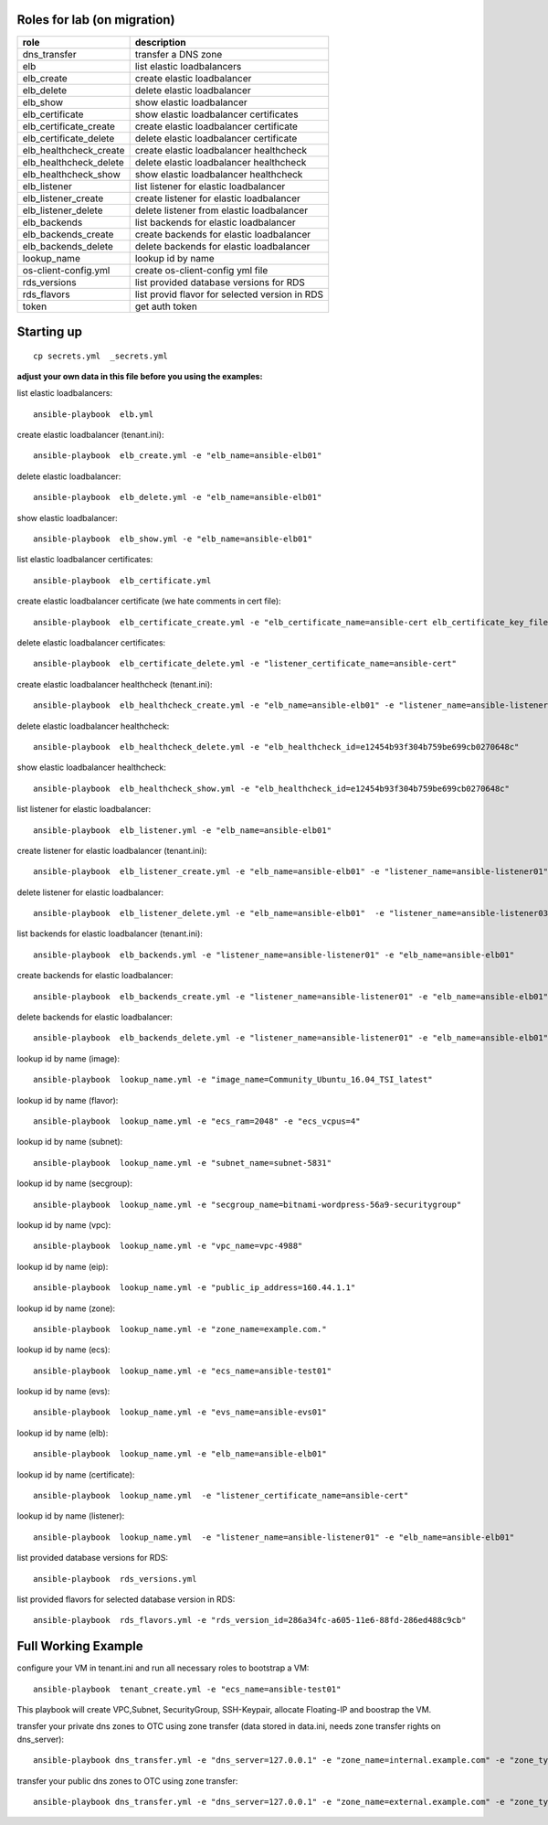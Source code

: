 Roles for lab (on migration)
----------------------------

+------------------------+-------------------------------------------------+
| role                   | description                                     |
+========================+=================================================+
| dns_transfer		 | transfer a DNS zone                             |
+------------------------+-------------------------------------------------+
| elb                    | list elastic loadbalancers                      |
+------------------------+-------------------------------------------------+
| elb_create             | create elastic loadbalancer                     |
+------------------------+-------------------------------------------------+
| elb_delete             | delete elastic loadbalancer                     |
+------------------------+-------------------------------------------------+
| elb_show               | show elastic loadbalancer                       |
+------------------------+-------------------------------------------------+
| elb_certificate        | show elastic loadbalancer certificates          |
+------------------------+-------------------------------------------------+
| elb_certificate_create | create elastic loadbalancer certificate         |
+------------------------+-------------------------------------------------+
| elb_certificate_delete | delete elastic loadbalancer certificate         |
+------------------------+-------------------------------------------------+
| elb_healthcheck_create | create elastic loadbalancer healthcheck         |
+------------------------+-------------------------------------------------+
| elb_healthcheck_delete | delete elastic loadbalancer healthcheck         |
+------------------------+-------------------------------------------------+
| elb_healthcheck_show   | show elastic loadbalancer healthcheck           |
+------------------------+-------------------------------------------------+
| elb_listener           | list listener for elastic loadbalancer          |
+------------------------+-------------------------------------------------+
| elb_listener_create    | create listener for elastic loadbalancer        |
+------------------------+-------------------------------------------------+
| elb_listener_delete    | delete listener from elastic loadbalancer       |
+------------------------+-------------------------------------------------+
| elb_backends           | list backends for elastic loadbalancer          |
+------------------------+-------------------------------------------------+
| elb_backends_create    | create backends for elastic loadbalancer        |
+------------------------+-------------------------------------------------+
| elb_backends_delete    | delete backends for elastic loadbalancer        |
+------------------------+-------------------------------------------------+
| lookup_name            | lookup id by name                               |
+------------------------+-------------------------------------------------+
| os-client-config.yml   | create os-client-config yml file                |
+------------------------+-------------------------------------------------+
| rds_versions 		 | list provided database versions for RDS         |
+------------------------+-------------------------------------------------+
| rds_flavors		 | list provid flavor for selected version in RDS  |
+------------------------+-------------------------------------------------+
| token                  | get auth token                                  |
+------------------------+-------------------------------------------------+

Starting up
-----------

::

    cp secrets.yml  _secrets.yml 

  
**adjust your own data in this file before you using the examples:**

list elastic loadbalancers::

    ansible-playbook  elb.yml

create elastic loadbalancer (tenant.ini)::

    ansible-playbook  elb_create.yml -e "elb_name=ansible-elb01"

delete elastic loadbalancer::

    ansible-playbook  elb_delete.yml -e "elb_name=ansible-elb01"

show elastic loadbalancer::

    ansible-playbook  elb_show.yml -e "elb_name=ansible-elb01"

list elastic loadbalancer certificates::

    ansible-playbook  elb_certificate.yml 

create elastic loadbalancer certificate (we hate comments in cert file)::

    ansible-playbook  elb_certificate_create.yml -e "elb_certificate_name=ansible-cert elb_certificate_key_file=cert.key elb_certificate_certificate_file=cert.crt" 

delete elastic loadbalancer certificates::

    ansible-playbook  elb_certificate_delete.yml -e "listener_certificate_name=ansible-cert"

create elastic loadbalancer healthcheck (tenant.ini)::

    ansible-playbook  elb_healthcheck_create.yml -e "elb_name=ansible-elb01" -e "listener_name=ansible-listener01"

delete elastic loadbalancer healthcheck::

    ansible-playbook  elb_healthcheck_delete.yml -e "elb_healthcheck_id=e12454b93f304b759be699cb0270648c"

show elastic loadbalancer healthcheck::

    ansible-playbook  elb_healthcheck_show.yml -e "elb_healthcheck_id=e12454b93f304b759be699cb0270648c"

list listener for elastic loadbalancer::

    ansible-playbook  elb_listener.yml -e "elb_name=ansible-elb01"

create listener for elastic loadbalancer (tenant.ini)::

    ansible-playbook  elb_listener_create.yml -e "elb_name=ansible-elb01" -e "listener_name=ansible-listener01"

delete listener for elastic loadbalancer::

    ansible-playbook  elb_listener_delete.yml -e "elb_name=ansible-elb01"  -e "listener_name=ansible-listener03"

list backends for elastic loadbalancer (tenant.ini)::

    ansible-playbook  elb_backends.yml -e "listener_name=ansible-listener01" -e "elb_name=ansible-elb01" 

create backends for elastic loadbalancer::

    ansible-playbook  elb_backends_create.yml -e "listener_name=ansible-listener01" -e "elb_name=ansible-elb01" -e "ecs_name=ansible-test01" -e "ecs_address=192.168.0.10"

delete backends for elastic loadbalancer::

    ansible-playbook  elb_backends_delete.yml -e "listener_name=ansible-listener01" -e "elb_name=ansible-elb01" -e "elb_backends_id=d15e2f8dd7d64d95a6b5c2a791cac408"

lookup id by name (image)::

    ansible-playbook  lookup_name.yml -e "image_name=Community_Ubuntu_16.04_TSI_latest"

lookup id by name (flavor)::

    ansible-playbook  lookup_name.yml -e "ecs_ram=2048" -e "ecs_vcpus=4"

lookup id by name (subnet)::

    ansible-playbook  lookup_name.yml -e "subnet_name=subnet-5831"

lookup id by name (secgroup)::

     ansible-playbook  lookup_name.yml -e "secgroup_name=bitnami-wordpress-56a9-securitygroup"

lookup id by name (vpc)::

     ansible-playbook  lookup_name.yml -e "vpc_name=vpc-4988"

lookup id by name (eip)::

     ansible-playbook  lookup_name.yml -e "public_ip_address=160.44.1.1"
  
lookup id by name (zone)::

     ansible-playbook  lookup_name.yml -e "zone_name=example.com."

lookup id by name (ecs)::

     ansible-playbook  lookup_name.yml -e "ecs_name=ansible-test01"

lookup id by name (evs)::

     ansible-playbook  lookup_name.yml -e "evs_name=ansible-evs01"

lookup id by name (elb)::

     ansible-playbook  lookup_name.yml -e "elb_name=ansible-elb01"

lookup id by name (certificate)::

     ansible-playbook  lookup_name.yml  -e "listener_certificate_name=ansible-cert"

lookup id by name (listener)::

     ansible-playbook  lookup_name.yml  -e "listener_name=ansible-listener01" -e "elb_name=ansible-elb01"

list provided database versions for RDS::

    ansible-playbook  rds_versions.yml

list provided flavors for selected database version in RDS::

     ansible-playbook  rds_flavors.yml -e "rds_version_id=286a34fc-a605-11e6-88fd-286ed488c9cb"

Full Working Example
--------------------

configure your VM in tenant.ini and run all necessary roles to bootstrap a VM::

    ansible-playbook  tenant_create.yml -e "ecs_name=ansible-test01"

This playbook will create VPC,Subnet, SecurityGroup, SSH-Keypair, allocate Floating-IP and boostrap the VM.

transfer your private dns zones to OTC using zone transfer (data stored in data.ini, needs zone transfer rights on dns_server)::

    ansible-playbook dns_transfer.yml -e "dns_server=127.0.0.1" -e "zone_name=internal.example.com" -e "zone_type=private" -e "zone_email=nobody@localhost" -e "zone_ttl=86400"

transfer your public dns zones to OTC using zone transfer::

    ansible-playbook dns_transfer.yml -e "dns_server=127.0.0.1" -e "zone_name=external.example.com" -e "zone_type=public" -e "zone_email=nobody@localhost" -e "zone_ttl=86400"
